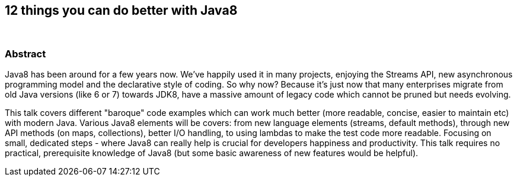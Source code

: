 :title: 12 things you can do better with Java8
:subtitle: {zwsp}

== {title}

> {subtitle}

=== Abstract

Java8 has been around for a few years now. We've happily used it in many projects, enjoying the Streams API, new asynchronous programming model and the declarative style of coding.
So why now? Because it's just now that many enterprises migrate from old Java versions (like 6 or 7) towards JDK8, have a massive amount of legacy code which cannot be pruned but needs evolving.

This talk covers different "baroque" code examples which can work much better (more readable, concise, easier to maintain etc) with modern Java.
Various Java8 elements will be covers: from new language elements (streams, default methods), through new API methods (on maps, collections), better I/O handling, to using lambdas to make the test code more readable.
Focusing on small, dedicated steps - where Java8 can really help is crucial for developers happiness and productivity.
This talk requires no practical, prerequisite knowledge of Java8 (but some basic awareness of new features would be helpful).

////

=== Additional resources

* https://speakerdeck.com/kubamarchwicki/winning-javaee-back[PDF Slides]
* https://github.com/kubamarchwicki/winning-javaee-back/blob/master/slides/src/slides.adoc[Slides source in *asciidoctor*]
* https://github.com/kubamarchwicki/winning-javaee-back/[Code examples @ GitHub]

////
